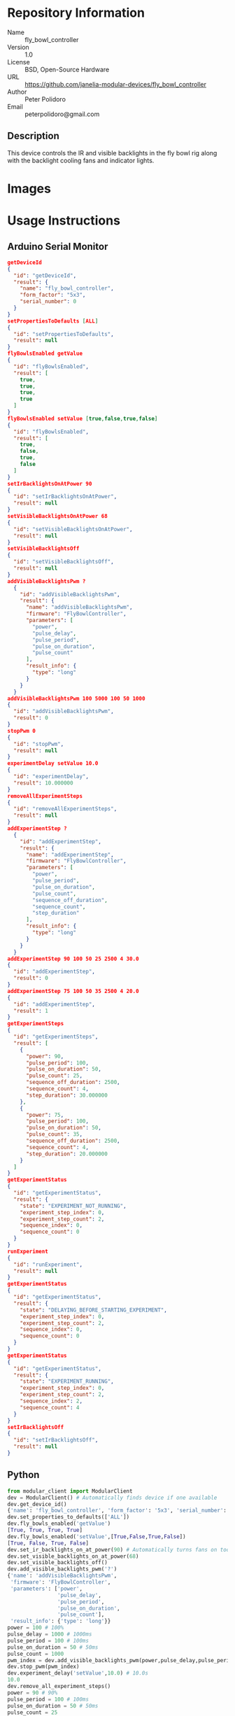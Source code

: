 # Created 2018-11-01 Thu 17:34
#+OPTIONS: title:nil author:nil email:nil toc:t |:t ^:nil
#+OPTIONS: title:nil author:nil email:nil toc:t |:t ^:nil
#+OPTIONS: title:nil author:nil email:nil toc:t |:t ^:nil
#+EXPORT_FILE_NAME: README
* Repository Information

- Name :: fly_bowl_controller
- Version :: 1.0
- License :: BSD, Open-Source Hardware
- URL :: https://github.com/janelia-modular-devices/fly_bowl_controller
- Author :: Peter Polidoro
- Email :: peterpolidoro@gmail.com

** Description

This device controls the IR and visible backlights in the fly bowl rig along
with the backlight cooling fans and indicator lights.

* Images

* Usage Instructions

** Arduino Serial Monitor

#+BEGIN_SRC json
  getDeviceId
  {
    "id": "getDeviceId",
    "result": {
      "name": "fly_bowl_controller",
      "form_factor": "5x3",
      "serial_number": 0
    }
  }
  setPropertiesToDefaults [ALL]
  {
    "id": "setPropertiesToDefaults",
    "result": null
  }
  flyBowlsEnabled getValue
  {
    "id": "flyBowlsEnabled",
    "result": [
      true,
      true,
      true,
      true
    ]
  }
  flyBowlsEnabled setValue [true,false,true,false]
  {
    "id": "flyBowlsEnabled",
    "result": [
      true,
      false,
      true,
      false
    ]
  }
  setIrBacklightsOnAtPower 90
  {
    "id": "setIrBacklightsOnAtPower",
    "result": null
  }
  setVisibleBacklightsOnAtPower 68
  {
    "id": "setVisibleBacklightsOnAtPower",
    "result": null
  }
  setVisibleBacklightsOff
  {
    "id": "setVisibleBacklightsOff",
    "result": null
  }
  addVisibleBacklightsPwm ?
    {
      "id": "addVisibleBacklightsPwm",
      "result": {
        "name": "addVisibleBacklightsPwm",
        "firmware": "FlyBowlController",
        "parameters": [
          "power",
          "pulse_delay",
          "pulse_period",
          "pulse_on_duration",
          "pulse_count"
        ],
        "result_info": {
          "type": "long"
        }
      }
    }
  addVisibleBacklightsPwm 100 5000 100 50 1000
  {
    "id": "addVisibleBacklightsPwm",
    "result": 0
  }
  stopPwm 0
  {
    "id": "stopPwm",
    "result": null
  }
  experimentDelay setValue 10.0
  {
    "id": "experimentDelay",
    "result": 10.000000
  }
  removeAllExperimentSteps
  {
    "id": "removeAllExperimentSteps",
    "result": null
  }
  addExperimentStep ?
    {
      "id": "addExperimentStep",
      "result": {
        "name": "addExperimentStep",
        "firmware": "FlyBowlController",
        "parameters": [
          "power",
          "pulse_period",
          "pulse_on_duration",
          "pulse_count",
          "sequence_off_duration",
          "sequence_count",
          "step_duration"
        ],
        "result_info": {
          "type": "long"
        }
      }
    }
  addExperimentStep 90 100 50 25 2500 4 30.0
  {
    "id": "addExperimentStep",
    "result": 0
  }
  addExperimentStep 75 100 50 35 2500 4 20.0
  {
    "id": "addExperimentStep",
    "result": 1
  }
  getExperimentSteps
  {
    "id": "getExperimentSteps",
    "result": [
      {
        "power": 90,
        "pulse_period": 100,
        "pulse_on_duration": 50,
        "pulse_count": 25,
        "sequence_off_duration": 2500,
        "sequence_count": 4,
        "step_duration": 30.000000
      },
      {
        "power": 75,
        "pulse_period": 100,
        "pulse_on_duration": 50,
        "pulse_count": 35,
        "sequence_off_duration": 2500,
        "sequence_count": 4,
        "step_duration": 20.000000
      }
    ]
  }
  getExperimentStatus
  {
    "id": "getExperimentStatus",
    "result": {
      "state": "EXPERIMENT_NOT_RUNNING",
      "experiment_step_index": 0,
      "experiment_step_count": 2,
      "sequence_index": 0,
      "sequence_count": 0
    }
  }
  runExperiment
  {
    "id": "runExperiment",
    "result": null
  }
  getExperimentStatus
  {
    "id": "getExperimentStatus",
    "result": {
      "state": "DELAYING_BEFORE_STARTING_EXPERIMENT",
      "experiment_step_index": 0,
      "experiment_step_count": 2,
      "sequence_index": 0,
      "sequence_count": 0
    }
  }
  getExperimentStatus
  {
    "id": "getExperimentStatus",
    "result": {
      "state": "EXPERIMENT_RUNNING",
      "experiment_step_index": 0,
      "experiment_step_count": 2,
      "sequence_index": 2,
      "sequence_count": 4
    }
  }
  setIrBacklightsOff
  {
    "id": "setIrBacklightsOff",
    "result": null
  }
#+END_SRC

** Python

#+BEGIN_SRC python
  from modular_client import ModularClient
  dev = ModularClient() # Automatically finds device if one available
  dev.get_device_id()
  {'name': 'fly_bowl_controller', 'form_factor': '5x3', 'serial_number': 0}
  dev.set_properties_to_defaults(['ALL'])
  dev.fly_bowls_enabled('getValue')
  [True, True, True, True]
  dev.fly_bowls_enabled('setValue',[True,False,True,False])
  [True, False, True, False]
  dev.set_ir_backlights_on_at_power(90) # Automatically turns fans on too
  dev.set_visible_backlights_on_at_power(68)
  dev.set_visible_backlights_off()
  dev.add_visible_backlights_pwm('?')
  {'name': 'addVisibleBacklightsPwm',
   'firmware': 'FlyBowlController',
   'parameters': ['power',
                  'pulse_delay',
                  'pulse_period',
                  'pulse_on_duration',
                  'pulse_count'],
   'result_info': {'type': 'long'}}
  power = 100 # 100%
  pulse_delay = 1000 # 1000ms
  pulse_period = 100 # 100ms
  pulse_on_duration = 50 # 50ms
  pulse_count = 1000
  pwm_index = dev.add_visible_backlights_pwm(power,pulse_delay,pulse_period,pulse_on_duration,pulse_count)
  dev.stop_pwm(pwm_index)
  dev.experiment_delay('setValue',10.0) # 10.0s
  10.0
  dev.remove_all_experiment_steps()
  power = 90 # 90%
  pulse_period = 100 # 100ms
  pulse_on_duration = 50 # 50ms
  pulse_count = 25
  sequence_off_duration = 2500 # 2500ms
  sequence_count = 4
  step_duration = 30.0 # 30.0s
  dev.add_experiment_step(power,pulse_period,pulse_on_duration,pulse_count,sequence_off_duration,sequence_count,step_duration)
  0
  power = 70 # 70%
  pulse_count = 35
  step_duration = 20.0 # 20.0s
  dev.add_experiment_step(power,pulse_period,pulse_on_duration,pulse_count,sequence_off_duration,sequence_count,step_duration)
  1
  dev.get_experiment_steps()
  [{'power': 90,
    'pulse_period': 100,
    'pulse_on_duration': 50,
    'pulse_count': 25,
    'sequence_off_duration': 2500,
    'sequence_count': 4,
    'step_duration': 30.0},
   {'power': 70,
    'pulse_period': 100,
    'pulse_on_duration': 50,
    'pulse_count': 35,
    'sequence_off_duration': 2500,
    'sequence_count': 4,
    'step_duration': 20.0}]
  dev.get_experiment_status()
  {'state': 'EXPERIMENT_NOT_RUNNING',
   'experiment_step_index': 0,
   'experiment_step_count': 2,
   'sequence_index': 0,
   'sequence_count': 0}
  dev.run_experiment()
  dev.get_experiment_status()
  {'state': 'DELAYING_BEFORE_STARTING_EXPERIMENT',
   'experiment_step_index': 0,
   'experiment_step_count': 2,
   'sequence_index': 0,
   'sequence_count': 0}
  dev.get_experiment_status()
  {'state': 'EXPERIMENT_RUNNING',
   'experiment_step_index': 0,
   'experiment_step_count': 2,
   'sequence_index': 3,
   'sequence_count': 4}
  dev.set_ir_backlights_off() # Automatically turns fans off too
#+END_SRC

** Matlab

#+BEGIN_SRC matlab
  % Linux and Mac OS X
  ls /dev/tty*
  serial_port = '/dev/ttyACM0'     % example Linux serial port
  serial_port = '/dev/tty.usbmodem262471' % example Mac OS X serial port
                                          % Windows
  getAvailableComPorts()
  ans =
  'COM1'
  'COM4'
  serial_port = 'COM4';             % example Windows serial port
  dev = ModularClient(serial_port); % creates a device object
  dev.open();                       % opens a serial connection to the device
  dev.getDeviceId()
  ans =
  name: 'fly_bowl_controller'
  form_factor: '5x3'
  serial_number: 0
  dev.setPropertiesToDefaults({'ALL'});
  dev.flyBowlsEnabled('getValue')
  [1]    [1]    [1]    [1]
  dev.flyBowlsEnabled('setValue',{true,false,true,false})
  [1]    [0]    [1]    [0]
  dev.setIrBacklightsOnAtPower(90);
  dev.setVisibleBacklightsOnAtPower(68);
  dev.setVisibleBacklightsOff();
  power = 100; % 100%
  pulse_delay = 1000; % 1000ms
  pulse_period = 100; % 100ms
  pulse_on_duration = 50; % 50ms
  pulse_count = 1000;
  pwm_index = dev.addVisibleBacklightsPwm(power,pulse_delay,pulse_period,pulse_on_duration,pulse_count);
  dev.stopPwm(pwm_index);
  dev.experimentDelay('setValue',10.0) % 10.0s
  10
  dev.removeAllExperimentSteps();
  power = 90; % 90%
  pulse_period = 100; % 100ms
  pulse_on_duration = 50; % 50ms
  pulse_count = 25;
  sequence_off_duration = 2500; % 2500ms
  sequence_count = 4;
  step_duration = 30.0; % 30.0s
  dev.addExperimentStep(power,pulse_period,pulse_on_duration,pulse_count,sequence_off_duration,sequence_count,step_duration)
  0
  power = 70; % 70%
  pulse_count = 35;
  step_duration = 20.0; % 20.0s
  dev.addExperimentStep(power,pulse_period,pulse_on_duration,pulse_count,sequence_off_duration,sequence_count,step_duration)
  1
  experiment_steps = dev.getExperimentSteps();
  experiment_steps{1}
  power: 90
  pulse_period: 100
  pulse_on_duration: 50
  pulse_count: 25
  sequence_off_duration: 2500
  sequence_count: 4
  step_duration: 30
  experiment_steps{2}
  power: 70
  pulse_period: 100
  pulse_on_duration: 50
  pulse_count: 35
  sequence_off_duration: 2500
  sequence_count: 4
  step_duration: 20
  dev.getExperimentStatus()
  state: 'EXPERIMENT_NOT_RUNNING'
  experiment_step_index: 0
  experiment_step_count: 2
  sequence_index: 0
  sequence_count: 0
  dev.runExperiment()
  dev.getExperimentStatus()
  state: 'DELAYING_BEFORE_STARTING_EXPERIMENT'
  experiment_step_index: 0
  experiment_step_count: 2
  sequence_index: 0
  sequence_count: 0
  dev.getExperimentStatus()
  state: 'EXPERIMENT_RUNNING'
  experiment_step_index: 0
  experiment_step_count: 2
  sequence_index: 2
  sequence_count: 4
  dev.setIrBacklightsOff();
  dev.close();
  clear dev;
#+END_SRC

* Build Instructions

* Hardware

** backlight_controller_5x3

*** Repository Information

- Name :: backlight_controller_5x3
- Version :: 1.2
- License :: Open-Source Hardware
- URL :: https://github.com/janelia-kicad/backlight_controller_5x3
- Author :: Peter Polidoro
- Email :: peterpolidoro@gmail.com

**** Description

This board controls up to four Smart Vision backlights with IR and visible
channels plus additional high and low power channel outputs.

*** Images

*** Schematic

[[file:./hardware/backlight_controller_5x3/schematic/backlight_controller_5x3.pdf][./hardware/backlight_controller_5x3/schematic/backlight_controller_5x3.pdf]]

[[file:./images/backlight_controller_5x3/schematic/images/schematic00.png]]

[[file:./images/backlight_controller_5x3/schematic/images/schematic01.png]]

[[file:./images/backlight_controller_5x3/schematic/images/schematic02.png]]

[[file:./images/backlight_controller_5x3/schematic/images/schematic03.png]]

[[file:./images/backlight_controller_5x3/schematic/images/schematic04.png]]

[[file:./images/backlight_controller_5x3/schematic/images/schematic05.png]]

[[file:./images/backlight_controller_5x3/schematic/images/schematic06.png]]

[[file:./images/backlight_controller_5x3/schematic/images/schematic07.png]]

[[file:./images/backlight_controller_5x3/schematic/images/schematic08.png]]

[[file:./images/backlight_controller_5x3/schematic/images/schematic09.png]]

[[file:./images/backlight_controller_5x3/schematic/images/schematic10.png]]

[[file:./images/backlight_controller_5x3/schematic/images/schematic11.png]]

[[file:./images/backlight_controller_5x3/schematic/images/schematic12.png]]

[[file:./images/backlight_controller_5x3/schematic/images/schematic13.png]]

[[file:./images/backlight_controller_5x3/schematic/images/schematic14.png]]

[[file:./images/backlight_controller_5x3/schematic/images/schematic15.png]]

[[file:./images/backlight_controller_5x3/schematic/images/schematic16.png]]

[[file:./images/backlight_controller_5x3/schematic/images/schematic17.png]]

[[file:./images/backlight_controller_5x3/schematic/images/schematic18.png]]

[[file:./images/backlight_controller_5x3/schematic/images/schematic19.png]]

[[file:./images/backlight_controller_5x3/schematic/images/schematic20.png]]

*** Gerbers

Send gerbers zip file to your favorite PCB manufacturer for fabrication.

[[file:./hardware/backlight_controller_5x3/gerbers/backlight_controller_5x3_v1.2.zip][./hardware/backlight_controller_5x3/gerbers/backlight_controller_5x3_v1.2.zip]]

[[file:./images/backlight_controller_5x3/gerbers/images/gerbers00.png]]

[[file:./images/backlight_controller_5x3/gerbers/images/gerbers01.png]]

*** Bill of Materials

**** PCB Parts

| Item | Reference(s)                                            | Quantity | PartNumber         | Vendor  | Description                                                               |
|------+---------------------------------------------------------+----------+--------------------+---------+---------------------------------------------------------------------------|
|    1 | C1 C2 C3 C4 C5 C6                                       |        6 | 399-13229-1-ND     | digikey | CAP CER 0.1UF 50V 10% X7R 1210                                            |
|    2 | D1                                                      |        1 | 568-11697-1-ND     | digikey | DIODE SCHOTTKY 45V 10A CFP15                                              |
|    3 | HPS1 HPS2 HPS3 HPS4                                     |        4 | BTS3256DAUMA1CT-ND | digikey | IC SWITCH SMART LOWSIDE TO252-5                                           |
|    4 | J1                                                      |        1 | 1195-4005-1-ND     | digikey | CONN D-SUB RCPT 9POS SMD SOLDER                                           |
|    5 | J10 J3 J4 J5 J6 J7 J8 J9                                |        8 | 277-10282-1-ND     | digikey | CONN FMALE INSERT 5POS SOLDER                                             |
|    6 | J2                                                      |        1 | 1195-4006-1-ND     | digikey | CONN D-SUB PLUG 9POS SMD SOLDER                                           |
|    7 | L1                                                      |        1 | 350-1723-ND        | digikey | LED 2MM 24V VERTICAL RED PC MNT                                           |
|    8 | L10 L11 L12 L13 L14 L15 L16 L17 L2 L3 L4 L5 L6 L7 L8 L9 |       16 | 350-1726-ND        | digikey | LED 2MM 5V VERTICAL GREEN PC MNT                                          |
|    9 | MDB1                                                    |        2 | S1011E-25-ND       | digikey | 25 Positions Header Breakaway Connector 0.1in                             |
|   10 | P1                                                      |        1 | WM1353-ND          | digikey | CONN HEADER 6POS 4.2MM R/A TIN                                            |
|   11 | R1 R2 R3 R4                                             |        4 | P5.90KAACT-ND      | digikey | RES SMD 5.9k OHM 1% 1/2W 1210                                             |
|   12 | R5 R6 R7 R8                                             |        4 | P75.0CCT-ND        | digikey | RES SMD 75 OHM 1% 1/8W 0805                                               |
|   13 | U1 U2                                                   |        2 | 296-14668-1-ND     | digikey | Buffer Non-Inverting 1 Element 8 Bit per Element Push-Pull Output 20-SOIC |
|   14 | U10 U3 U4 U5 U6 U7 U8 U9                                |        8 | NUD3124LT1GOSCT-ND | digikey | IC INDCT LOAD DRVR AUTO SOT23                                             |

**** Supplemental Parts

| Item | Quantity | PartNumber   | Vendor  | Description                    |
|------+----------+--------------+---------+--------------------------------|
|    1 |        1 | 1866-2122-ND | digikey | AC/DC DESKTOP ADAPTER 24V 280W |
|    2 |        1 | 1866-5006-ND | digikey | CORD IEC 320-C13 6FT BLACK     |
|    3 |        8 | 277-10308-ND | digikey | CONN INSERT SHELL PRESS FIT    |

**** Vendor Parts Lists

[[file:./hardware/backlight_controller_5x3/bom/digikey_parts.csv][./hardware/backlight_controller_5x3/bom/digikey_parts.csv]]

[[file:./hardware/backlight_controller_5x3/bom/supplemental_digikey_parts.csv][./hardware/backlight_controller_5x3/bom/supplemental_digikey_parts.csv]]

*** Supplemental Documentation

**** Assembly Instructions

- Solder surface mount and through hole components onto the pcb.

** fly_bowl_wiring

*** Repository Information

- Name :: fly_bowl_wiring
- Version :: 1.0
- License :: Open-Source Hardware
- URL :: https://github.com/janelia-kicad/fly_bowl_wiring
- Author :: Peter Polidoro
- Email :: peterpolidoro@gmail.com

**** Description

*** Images

*** Schematic

[[file:./hardware/fly_bowl_wiring/schematic/fly_bowl_wiring.pdf][./hardware/fly_bowl_wiring/schematic/fly_bowl_wiring.pdf]]

[[file:./images/fly_bowl_wiring/schematic/images/schematic00.png]]

[[file:./images/fly_bowl_wiring/schematic/images/schematic01.png]]

[[file:./images/fly_bowl_wiring/schematic/images/schematic02.png]]

[[file:./images/fly_bowl_wiring/schematic/images/schematic03.png]]

[[file:./images/fly_bowl_wiring/schematic/images/schematic04.png]]

*** Gerbers

*** Bill of Materials

**** PCB Parts

|   |

**** Supplemental Parts

| Item | Quantity | PartNumber  | Vendor  | Description                  |
|------+----------+-------------+---------+------------------------------|
|    1 |        2 | 277-2684-ND | digikey | 9POS DSUB BACKSHELL          |
|    2 |        2 | 277-2767-ND | digikey | DSUB CAP NUT W/SEAL          |
|    3 |        2 | 277-2722-ND | digikey | DSUB CAP NUT W/SEAL          |
|    4 |        2 | A33692-ND   | digikey | CONN D-SUB FEMALE SCREW LOCK |

**** Vendor Parts Lists

[[file:./hardware/fly_bowl_wiring/bom/digikey_parts.csv][./hardware/fly_bowl_wiring/bom/digikey_parts.csv]]

[[file:./hardware/fly_bowl_wiring/bom/flir_parts.csv][./hardware/fly_bowl_wiring/bom/flir_parts.csv]]

[[file:./hardware/fly_bowl_wiring/bom/smartvisionlights_parts.csv][./hardware/fly_bowl_wiring/bom/smartvisionlights_parts.csv]]

[[file:./hardware/fly_bowl_wiring/bom/supplemental_digikey_parts.csv][./hardware/fly_bowl_wiring/bom/supplemental_digikey_parts.csv]]

*** Supplemental Documentation

**** Assembly Instructions

* Firmware

** FlyBowlController


*** Library Information
- Name :: FlyBowlController
- Version :: 1.0.0
- License :: BSD
- URL :: https://github.com/janelia-arduino/FlyBowlController
- Author :: Peter Polidoro
- Email :: peterpolidoro@gmail.com

**** Description

Modular device fly bowl controller library.

*** API NAMES

#+BEGIN_SRC js
  {
    "id": "getApi",
    "result": {
      "firmware": [
        "FlyBowlController"
      ],
      "verbosity": "NAMES",
      "functions": [
        "setIrBacklightsOnAtPower",
        "setVisibleBacklightsOnAtPower",
        "addVisibleBacklightsPwm",
        "addExperimentStep",
        "getExperimentSteps",
        "getExperimentStatus"
      ],
      "parameters": [
        "pulse_delay",
        "pulse_period",
        "pulse_on_duration",
        "pulse_count",
        "sequence_off_duration",
        "sequence_count",
        "step_duration"
      ],
      "properties": [
        "flyBowlsEnabled",
        "experimentDelay"
      ],
      "callbacks": [
        "setIrBacklightsOn",
        "setIrBacklightsOff",
        "setVisibleBacklightsOn",
        "setVisibleBacklightsOff",
        "removeAllExperimentSteps",
        "runExperiment",
        "stopExperiment"
      ]
    }
  }
#+END_SRC

*** API GENERAL

[[file:./firmware/FlyBowlController/api/]]

*** Ancestors

[[https://github.com/janelia-arduino/ModularServer]]

[[https://github.com/janelia-arduino/ModularDeviceBase]]

[[https://github.com/janelia-arduino/DigitalController]]

[[https://github.com/janelia-arduino/BacklightController]]

*** Clients

*** Devices

[[https://github.com/janelia-modular-devices/modular_device_base]]

[[https://github.com/janelia-modular-devices/backlight_controller]]

[[https://github.com/janelia-modular-devices/fly_bowl_controller

*** More Detailed Modular Device Information

[[https://github.com/janelia-modular-devices/modular-devices]]

*** Installation Instructions

[[https://github.com/janelia-arduino/arduino-libraries]]
